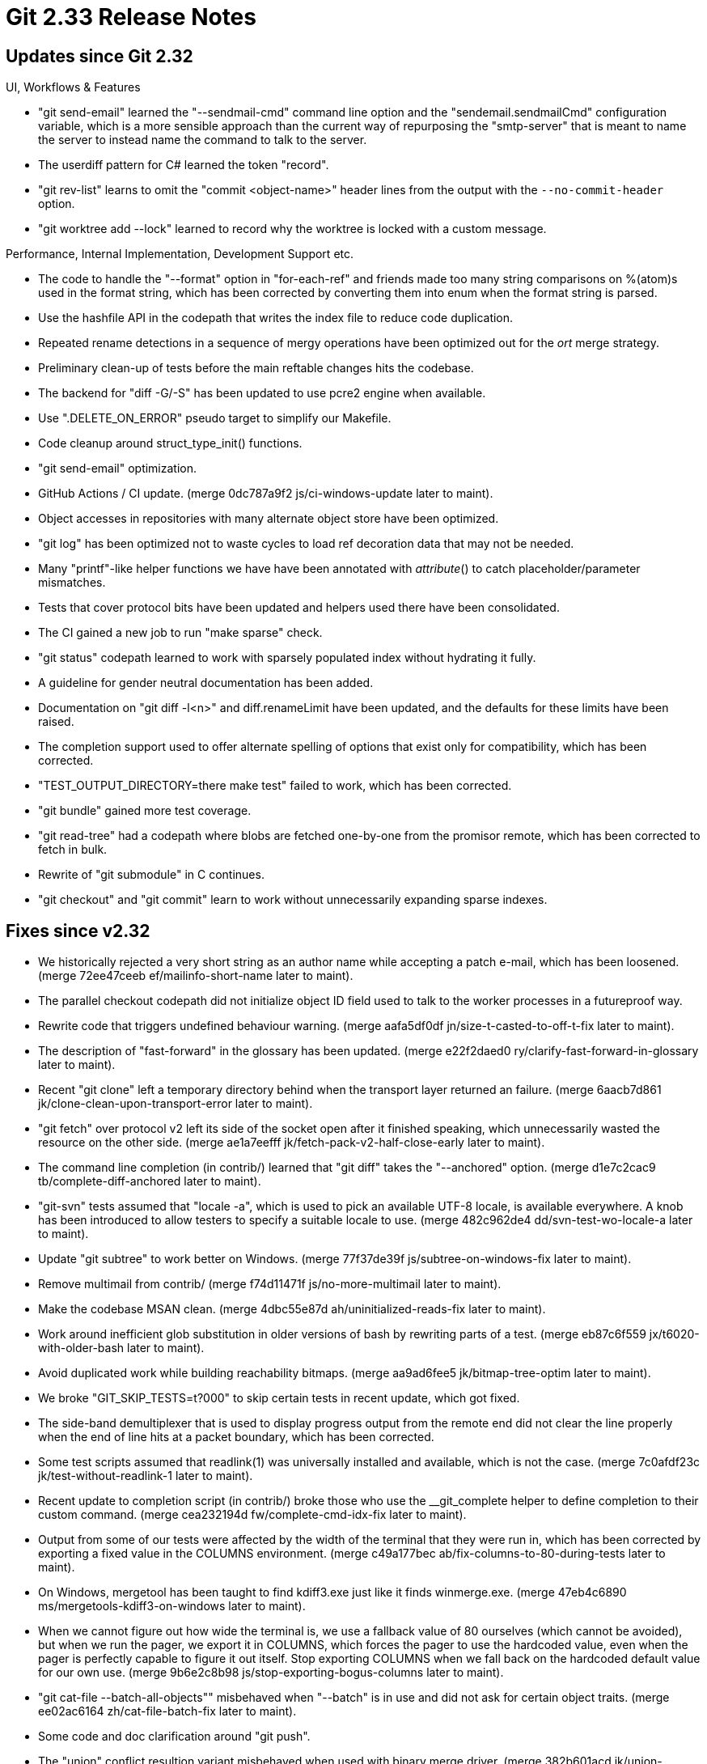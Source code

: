 Git 2.33 Release Notes
======================

Updates since Git 2.32
----------------------

UI, Workflows & Features

 * "git send-email" learned the "--sendmail-cmd" command line option
   and the "sendemail.sendmailCmd" configuration variable, which is a
   more sensible approach than the current way of repurposing the
   "smtp-server" that is meant to name the server to instead name the
   command to talk to the server.

 * The userdiff pattern for C# learned the token "record".

 * "git rev-list" learns to omit the "commit <object-name>" header
   lines from the output with the `--no-commit-header` option.

 * "git worktree add --lock" learned to record why the worktree is
   locked with a custom message.


Performance, Internal Implementation, Development Support etc.

 * The code to handle the "--format" option in "for-each-ref" and
   friends made too many string comparisons on %(atom)s used in the
   format string, which has been corrected by converting them into
   enum when the format string is parsed.

 * Use the hashfile API in the codepath that writes the index file to
   reduce code duplication.

 * Repeated rename detections in a sequence of mergy operations have
   been optimized out for the 'ort' merge strategy.

 * Preliminary clean-up of tests before the main reftable changes
   hits the codebase.

 * The backend for "diff -G/-S" has been updated to use pcre2 engine
   when available.

 * Use ".DELETE_ON_ERROR" pseudo target to simplify our Makefile.

 * Code cleanup around struct_type_init() functions.

 * "git send-email" optimization.

 * GitHub Actions / CI update.
   (merge 0dc787a9f2 js/ci-windows-update later to maint).

 * Object accesses in repositories with many alternate object store
   have been optimized.

 * "git log" has been optimized not to waste cycles to load ref
   decoration data that may not be needed.

 * Many "printf"-like helper functions we have have been annotated
   with __attribute__() to catch placeholder/parameter mismatches.

 * Tests that cover protocol bits have been updated and helpers
   used there have been consolidated.

 * The CI gained a new job to run "make sparse" check.

 * "git status" codepath learned to work with sparsely populated index
   without hydrating it fully.

 * A guideline for gender neutral documentation has been added.

 * Documentation on "git diff -l<n>" and diff.renameLimit have been
   updated, and the defaults for these limits have been raised.

 * The completion support used to offer alternate spelling of options
   that exist only for compatibility, which has been corrected.

 * "TEST_OUTPUT_DIRECTORY=there make test" failed to work, which has
   been corrected.

 * "git bundle" gained more test coverage.

 * "git read-tree" had a codepath where blobs are fetched one-by-one
   from the promisor remote, which has been corrected to fetch in bulk.

 * Rewrite of "git submodule" in C continues.

 * "git checkout" and "git commit" learn to work without unnecessarily
   expanding sparse indexes.


Fixes since v2.32
-----------------

 * We historically rejected a very short string as an author name
   while accepting a patch e-mail, which has been loosened.
   (merge 72ee47ceeb ef/mailinfo-short-name later to maint).

 * The parallel checkout codepath did not initialize object ID field
   used to talk to the worker processes in a futureproof way.

 * Rewrite code that triggers undefined behaviour warning.
   (merge aafa5df0df jn/size-t-casted-to-off-t-fix later to maint).

 * The description of "fast-forward" in the glossary has been updated.
   (merge e22f2daed0 ry/clarify-fast-forward-in-glossary later to maint).

 * Recent "git clone" left a temporary directory behind when the
   transport layer returned an failure.
   (merge 6aacb7d861 jk/clone-clean-upon-transport-error later to maint).

 * "git fetch" over protocol v2 left its side of the socket open after
   it finished speaking, which unnecessarily wasted the resource on
   the other side.
   (merge ae1a7eefff jk/fetch-pack-v2-half-close-early later to maint).

 * The command line completion (in contrib/) learned that "git diff"
   takes the "--anchored" option.
   (merge d1e7c2cac9 tb/complete-diff-anchored later to maint).

 * "git-svn" tests assumed that "locale -a", which is used to pick an
   available UTF-8 locale, is available everywhere.  A knob has been
   introduced to allow testers to specify a suitable locale to use.
   (merge 482c962de4 dd/svn-test-wo-locale-a later to maint).

 * Update "git subtree" to work better on Windows.
   (merge 77f37de39f js/subtree-on-windows-fix later to maint).

 * Remove multimail from contrib/
   (merge f74d11471f js/no-more-multimail later to maint).

 * Make the codebase MSAN clean.
   (merge 4dbc55e87d ah/uninitialized-reads-fix later to maint).

 * Work around inefficient glob substitution in older versions of bash
   by rewriting parts of a test.
   (merge eb87c6f559 jx/t6020-with-older-bash later to maint).

 * Avoid duplicated work while building reachability bitmaps.
   (merge aa9ad6fee5 jk/bitmap-tree-optim later to maint).

 * We broke "GIT_SKIP_TESTS=t?000" to skip certain tests in recent
   update, which got fixed.

 * The side-band demultiplexer that is used to display progress output
   from the remote end did not clear the line properly when the end of
   line hits at a packet boundary, which has been corrected.

 * Some test scripts assumed that readlink(1) was universally
   installed and available, which is not the case.
   (merge 7c0afdf23c jk/test-without-readlink-1 later to maint).

 * Recent update to completion script (in contrib/) broke those who
   use the __git_complete helper to define completion to their custom
   command.
   (merge cea232194d fw/complete-cmd-idx-fix later to maint).

 * Output from some of our tests were affected by the width of the
   terminal that they were run in, which has been corrected by
   exporting a fixed value in the COLUMNS environment.
   (merge c49a177bec ab/fix-columns-to-80-during-tests later to maint).

 * On Windows, mergetool has been taught to find kdiff3.exe just like
   it finds winmerge.exe.
   (merge 47eb4c6890 ms/mergetools-kdiff3-on-windows later to maint).

 * When we cannot figure out how wide the terminal is, we use a
   fallback value of 80 ourselves (which cannot be avoided), but when
   we run the pager, we export it in COLUMNS, which forces the pager
   to use the hardcoded value, even when the pager is perfectly
   capable to figure it out itself.  Stop exporting COLUMNS when we
   fall back on the hardcoded default value for our own use.
   (merge 9b6e2c8b98 js/stop-exporting-bogus-columns later to maint).

 * "git cat-file --batch-all-objects"" misbehaved when "--batch" is in
   use and did not ask for certain object traits.
   (merge ee02ac6164 zh/cat-file-batch-fix later to maint).

 * Some code and doc clarification around "git push".

 * The "union" conflict resultion variant misbehaved when used with
   binary merge driver.
   (merge 382b601acd jk/union-merge-binary later to maint).

 * Prevent "git p4" from failing to submit changes to binary file.
   (merge 54662d5958 dc/p4-binary-submit-fix later to maint).

 * "git grep --and -e foo" ought to have been diagnosed as an error
   but instead segfaulted, which has been corrected.
   (merge fe7fe62d8d rs/grep-parser-fix later to maint).

 * The merge code had funny interactions between content based rename
   detection and directory rename detection.
   (merge 3585d0ea23 en/merge-dir-rename-corner-case-fix later to maint).

 * When rebuilding the multi-pack index file reusing an existing one,
   we used to blindly trust the existing file and ended up carrying
   corrupted data into the updated file, which has been corrected.
   (merge f89ecf7988 tb/midx-use-checksum later to maint).

 * Update the location of system-side configuration file on Windows.
   (merge e355307692 js/gfw-system-config-loc-fix later to maint).

 * Code recently added to support common ancestry negotiation during
   "git push" did not sanity check its arguments carefully enough.
   (merge eff40457a4 ab/fetch-negotiate-segv-fix later to maint).

 * Update the documentation not to assume users are of certain gender
   and adds to guidelines to do so.
   (merge 46a237f42f ds/gender-neutral-doc later to maint).

 * "git commit --allow-empty-message" won't abort the operation upon
   an empty message, but the hint shown in the editor said otherwise.
   (merge 6f70f00b4f hj/commit-allow-empty-message later to maint).

 * The code that gives an error message in "git multi-pack-index" when
   no subcommand is given tried to print a NULL pointer as a strong,
   which has been corrected.
   (merge 88617d11f9 tb/reverse-midx later to maint).

 * CI update.
   (merge a066a90db6 js/ci-check-whitespace-updates later to maint).

 * Documentation fix for "git pull --rebase=no".
   (merge d3236becec fc/pull-no-rebase-merges-theirs-into-ours later to maint).

 * A race between repacking and using pack bitmaps has been corrected.
   (merge dc1daacdcc jk/check-pack-valid-before-opening-bitmap later to maint).

 * The local changes stashed by "git merge --autostash" were lost when
   the merge failed in certain ways, which has been corrected.

 * Windows rmdir() equivalent behaves differently from POSIX ones in
   that when used on a symbolic link that points at a directory, the
   target directory gets removed, which has been corrected.
   (merge 3e7d4888e5 tb/mingw-rmdir-symlink-to-directory later to maint).

 * Other code cleanup, docfix, build fix, etc.
   (merge bfe35a6165 ah/doc-describe later to maint).
   (merge f302c1e4aa jc/clarify-revision-range later to maint).
   (merge 3127ff90ea tl/fix-packfile-uri-doc later to maint).
   (merge a84216c684 jk/doc-color-pager later to maint).
   (merge 4e0a64a713 ab/trace2-squelch-gcc-warning later to maint).
   (merge 225f7fa847 ps/rev-list-object-type-filter later to maint).
   (merge 5317dfeaed dd/honor-users-tar-in-tests later to maint).
   (merge ace6d8e3d6 tk/partial-clone-repack-doc later to maint).
   (merge 7ba68e0cf1 js/trace2-discard-event-docfix later to maint).
   (merge 8603c419d3 fc/doc-default-to-upstream-config later to maint).
   (merge 1d72b604ef jk/revision-squelch-gcc-warning later to maint).
   (merge abcb66c614 ar/typofix later to maint).
   (merge 9853830787 ah/graph-typofix later to maint).
   (merge aac578492d ab/config-hooks-path-testfix later to maint).
   (merge 98c7656a18 ar/more-typofix later to maint).
   (merge 6fb9195f6c jk/doc-max-pack-size later to maint).
   (merge 4184cbd635 ar/mailinfo-memcmp-to-skip-prefix later to maint).
   (merge 91d2347033 ar/doc-libera-chat-in-my-first-contrib later to maint).
   (merge 338abb0f04 ab/cmd-foo-should-return later to maint).
   (merge 546096a5cb ab/xdiff-bug-cleanup later to maint).
   (merge b7b793d1e7 ab/progress-cleanup later to maint).
   (merge d94f9b8e90 ba/object-info later to maint).
   (merge 52ff891c03 ar/test-code-cleanup later to maint).
   (merge a0538e5c8b dd/document-log-decorate-default later to maint).
   (merge ce24797d38 mr/cmake later to maint).
   (merge 9eb542f2ee ab/pre-auto-gc-hook-test later to maint).
   (merge 9fffc38583 bk/doc-commit-typofix later to maint).
   (merge 1cf823d8f0 ks/submodule-cleanup later to maint).
   (merge ebbf5d2b70 js/config-mak-windows-pcre-fix later to maint).
   (merge 617480d75b hn/refs-iterator-peel-returns-boolean later to maint).
   (merge 6a24cc71ed ar/submodule-helper-include-cleanup later to maint).
   (merge 5632e838f8 rs/khash-alloc-cleanup later to maint).
   (merge b1d87fbaf1 jk/typofix later to maint).
   (merge e04170697a ab/gitignore-discovery-doc later to maint).
   (merge 8232a0ff48 dl/packet-read-response-end-fix later to maint).
   (merge eb448631fb dl/diff-merge-base later to maint).
   (merge c510928a25 hn/refs-debug-empty-prefix later to maint).
   (merge ddcb189d9d tb/bitmap-type-filter-comment-fix later to maint).
   (merge 878b399734 pb/submodule-recurse-doc later to maint).
   (merge 734283855f jk/config-env-doc later to maint).
   (merge 482e1488a9 ab/getcwd-test later to maint).
   (merge f0b922473e ar/doc-markup-fix later to maint).
